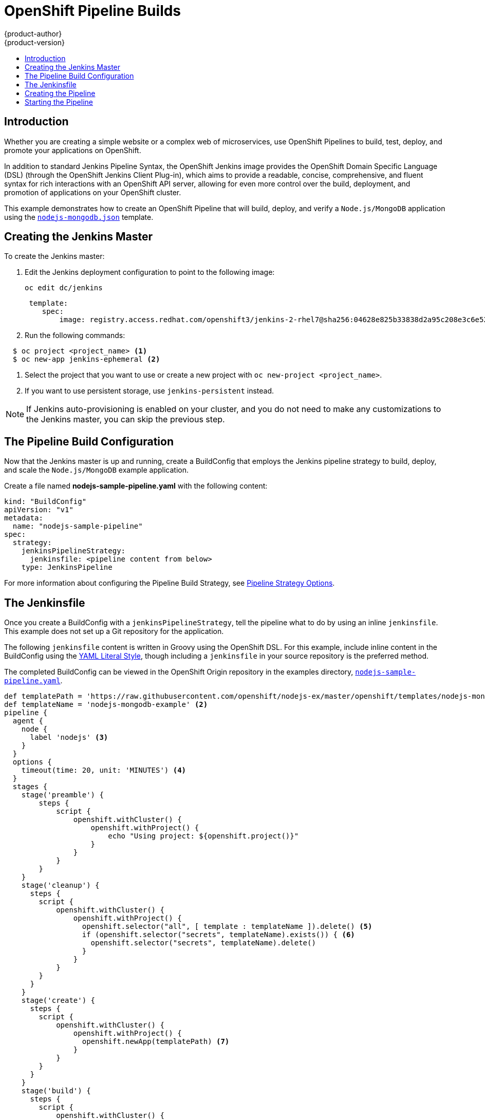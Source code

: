 [[dev-guide-openshift-pipeline-builds]]
= OpenShift Pipeline Builds
{product-author}
{product-version}
:data-uri:
:icons:
:experimental:
:toc: macro
:toc-title:
:prewrap!:

toc::[]

[[introduction]]
== Introduction

Whether you are creating a simple website or a complex web of microservices, use
OpenShift Pipelines to build, test, deploy, and promote your applications on
OpenShift.

In addition to standard Jenkins Pipeline Syntax, the OpenShift Jenkins image
provides the OpenShift Domain Specific Language (DSL) (through the OpenShift Jenkins
Client Plug-in), which aims to provide a readable, concise, comprehensive, and
fluent syntax for rich interactions with an OpenShift API server, allowing for
even more control over the build, deployment, and promotion of applications on
your OpenShift cluster.

This example demonstrates how to create an OpenShift Pipeline that will build,
deploy, and verify a `Node.js/MongoDB` application using the
link:https://github.com/openshift/nodejs-ex/blob/master/openshift/templates/nodejs-mongodb.json[`nodejs-mongodb.json`]
template.


[[creating-the-jenkins-master]]
== Creating the Jenkins Master

To create the Jenkins master:

. Edit the Jenkins deployment configuration to point to the following image:
+
----
oc edit dc/jenkins
----
+
----
 template:
    spec:
        image: registry.access.redhat.com/openshift3/jenkins-2-rhel7@sha256:04628e825b33838d2a95c208e3c6e5210945679ec2d44d932a929a08b4f2497a
----

. Run the following commands:

----
  $ oc project <project_name> <1>
  $ oc new-app jenkins-ephemeral <2>
----
<1> Select the project that you want to use or create a new project with `oc
new-project <project_name>`.
<2> If you want to use persistent storage, use `jenkins-persistent` instead.

[NOTE]
====
If Jenkins auto-provisioning is enabled on your cluster, and you do not need to
make any customizations to the Jenkins master, you can skip the previous step.

ifdef::openshift-origin,openshift-enterprise[]
For more information about Jenkins autoprovisioning, see
xref:../../install_config/configuring_pipeline_execution.adoc#install-config-configuring-pipeline-execution[Configuring Pipeline Execution].
endif::[]
====

[[the-pipeline-build-config]]
== The Pipeline Build Configuration

Now that the Jenkins master is up and running, create a BuildConfig that employs
the Jenkins pipeline strategy to build, deploy, and scale the `Node.js/MongoDB`
example application.

Create a file named *nodejs-sample-pipeline.yaml* with the following content:

[source,yaml]

----
kind: "BuildConfig"
apiVersion: "v1"
metadata:
  name: "nodejs-sample-pipeline"
spec:
  strategy:
    jenkinsPipelineStrategy:
      jenkinsfile: <pipeline content from below>
    type: JenkinsPipeline
----

For more information about configuring the Pipeline Build Strategy, see
xref:../builds/build_strategies.adoc#pipeline-strategy-options[Pipeline
Strategy Options].

[[the-jenkinsfile]]
== The Jenkinsfile

Once you create a BuildConfig with a `jenkinsPipelineStrategy`, tell the
pipeline what to do by using an inline `jenkinsfile`. This example does not set
up a Git repository for the application.

The following `jenkinsfile` content is written in Groovy using the OpenShift
DSL. For this example, include inline content in the BuildConfig using the
link:http://www.yaml.org/spec/1.2/spec.html#id2795688[YAML Literal Style],
though including a `jenkinsfile` in your source repository is the preferred
method.

The completed BuildConfig can be viewed in the OpenShift Origin repository in
the examples directory,
link:https://github.com/openshift/origin/tree/master/examples/jenkins/pipeline/nodejs-sample-pipeline.yaml[`nodejs-sample-pipeline.yaml`].

[source, groovy]

----
def templatePath = 'https://raw.githubusercontent.com/openshift/nodejs-ex/master/openshift/templates/nodejs-mongodb.json' <1>
def templateName = 'nodejs-mongodb-example' <2>
pipeline {
  agent {
    node {
      label 'nodejs' <3>
    }
  }
  options {
    timeout(time: 20, unit: 'MINUTES') <4>
  }
  stages {
    stage('preamble') {
        steps {
            script {
                openshift.withCluster() {
                    openshift.withProject() {
                        echo "Using project: ${openshift.project()}"
                    }
                }
            }
        }
    }
    stage('cleanup') {
      steps {
        script {
            openshift.withCluster() {
                openshift.withProject() {
                  openshift.selector("all", [ template : templateName ]).delete() <5>
                  if (openshift.selector("secrets", templateName).exists()) { <6>
                    openshift.selector("secrets", templateName).delete()
                  }
                }
            }
        }
      }
    }
    stage('create') {
      steps {
        script {
            openshift.withCluster() {
                openshift.withProject() {
                  openshift.newApp(templatePath) <7>
                }
            }
        }
      }
    }
    stage('build') {
      steps {
        script {
            openshift.withCluster() {
                openshift.withProject() {
                  def builds = openshift.selector("bc", templateName).related('builds')
                  timeout(5) { <8>
                    builds.untilEach(1) {
                      return (it.object().status.phase == "Complete")
                    }
                  }
                }
            }
        }
      }
    }
    stage('deploy') {
      steps {
        script {
            openshift.withCluster() {
                openshift.withProject() {
                  def rm = openshift.selector("dc", templateName).rollout()
                  timeout(5) { <9>
                    openshift.selector("dc", templateName).related('pods').untilEach(1) {
                      return (it.object().status.phase == "Running")
                    }
                  }
                }
            }
        }
      }
    }
    stage('tag') {
      steps {
        script {
            openshift.withCluster() {
                openshift.withProject() {
                  openshift.tag("${templateName}:latest", "${templateName}-staging:latest") <10>
                }
            }
        }
      }
    }
  }
}
----
<1> Path of the template to use.
<2> Name of the template that will be created.
<3> Spin up a `node.js` slave pod on which to run this build.
<4> Set a timeout of 20 minutes for this pipeline.
<5> Delete everything with this template label.
<6> Delete any secrets with this template label.
<7> Create a new application from the `templatePath`.
<8> Wait up to five minutes for the build to complete.
<9> Wait up to five minutes for the deployment to complete.
<10> If everything else succeeded, tag the `$ {templateName}:latest` image as
`$ {templateName}-staging:latest`. A pipeline BuildConfig for the staging
environment can watch for the `$ {templateName}-staging:latest` image to change
and then deploy it to the staging environment.

[NOTE]
====
The previous example was written using the *declarative pipeline* style,
but the older *scripted pipeline* style is also supported.
====


[[creating-the-pipeline]]
== Creating the Pipeline

You can create the BuildConfig in your OpenShift cluster by running:

[source]

----
$ oc create -f nodejs-sample-pipeline.yaml
----

If you do not want to create your own file, you can use the sample from the
Origin repository by running:

[source]

----
$ oc create -f https://raw.githubusercontent.com/openshift/origin/master/examples/jenkins/pipeline/nodejs-sample-pipeline.yaml
----

For more information about the OpenShift DSL syntax used here, see
https://github.com/openshift/jenkins-client-plugin/blob/master/README.md[OpenShift
Jenkins Client Plug-in].

[[starting-the-pipeline]]
== Starting the Pipeline

Start the pipeline with the following command:

[source]

----
$ oc start-build nodejs-sample-pipeline
----

[NOTE]
====
Alternatively, you can start your pipeline with the OpenShift Web Console by
navigating to the Builds -> Pipeline section and clicking *Start Pipeline*, or
by visiting the Jenkins Console, navigating to the Pipeline that you created,
and clicking *Build Now*.
====

Once the pipeline is started, you should see the following actions performed
within your project:

* A job instance is created on the Jenkins server.
* A slave pod is launched, if your pipeline requires one.
* The pipeline runs on the slave pod, or the master if no slave is required.
** Any previously created resources with the `template=nodejs-mongodb-example`
label will be deleted.
** A new application, and all of its associated resources, will be created from
the `nodejs-mongodb-example` template.
** A build will be started using the `nodejs-mongodb-example` BuildConfig.
*** The pipeline will wait until the build has completed to trigger the next stage.
** A deployment will be started using the `nodejs-mongodb-example` deployment
configuration.
*** The pipeline will wait until the deployment has completed to trigger the next
stage.
** If the build and deploy are successful, the `nodejs-mongodb-example:latest`
image will be tagged as `nodejs-mongodb-example:stage`.
* The slave pod is deleted, if one was required for the pipeline.

[NOTE]
====
The best way to visualize the pipeline execution is by viewing it in the
OpenShift Web Console. You can view your pipelines by logging into the web
console and navigating to Builds -> Pipelines.
====

ifdef::openshift-origin,openshift-enterprise[]
[[advanced-options-for-openshift-pipelines]]
== Advanced Options for OpenShift Pipelines

With OpenShift Pipelines, you can launch Jenkins in one project and then have the
OpenShift Plugin monitor a group of projects in which the developers work. The
following sections outline the steps to complete this process.

* To disable Jenkins auto=provisioning, see
xref:../../install_config/configuring_pipeline_execution.adoc#overview[Configuring
Pipeline Execution].

* To enable the Jenkins Service Account to have access to each of the projects that
will run OpenShift Pipelines, see
xref:../../using_images/other_images/jenkins.adoc#jenkins-cross-project-access[Cross Project
Access].

* To add projects to monitor, either:
** Log into the Jenkins console.
*** Navigate to *Manage Jenkins*, then *Configure System*.
*** Update the *Namespace* field under *OpenShift Jenkins Sync*.
** Or extend the OpenShift Jenkins image using the
link:https://github.com/openshift/jenkins#installing-using-s2i-build[S2I] extension option to
update the Jenkins configuration file.
endif::[]
